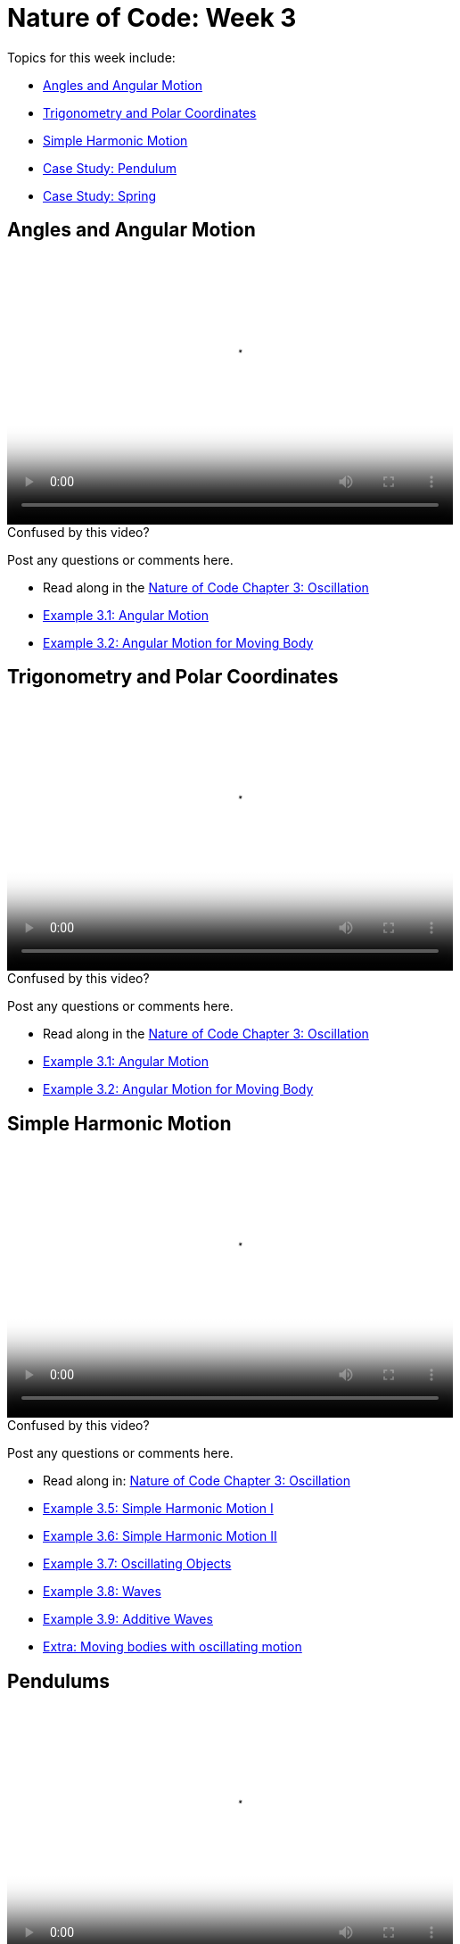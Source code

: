[[week3]]
= Nature of Code: Week 3

Topics for this week include:

* <<week3_angles,Angles and Angular Motion>>
* <<week3_trig, Trigonometry and Polar Coordinates>>
* <<week3_wave, Simple Harmonic Motion>>
* <<week3_pendulum, Case Study: Pendulum>>
* <<week3_spring, Case Study: Spring>>

[[week3_angles]]
[preface]
== Angles and Angular Motion

video::http://player.vimeo.com/video/59509643[height='300', width='500', poster='generic_video.png']

[[week3_video1]]
[role="shoutout"]
.Confused by this video?
****
Post any questions or comments here.
****

* Read along in the http://natureofcode.com/book/chapter-3-oscillation/[Nature of Code Chapter 3: Oscillation]
* https://github.com/shiffman/The-Nature-of-Code-Examples/tree/master/Processing/chp3_oscillation/NOC_3_01_angular_motion[Example 3.1: Angular Motion]
* https://github.com/shiffman/The-Nature-of-Code-Examples/tree/master/Processing/chp3_oscillation/NOC_3_02_forces_angular_motion[Example 3.2: Angular Motion for Moving Body]


[[week3_trig]]
[preface]
== Trigonometry and Polar Coordinates

video::http://player.vimeo.com/video/59509645[height='300', width='500', poster='generic_video.png']

[[week3_video2]]
[role="shoutout"]
.Confused by this video?
****
Post any questions or comments here.
****

* Read along in the http://natureofcode.com/book/chapter-3-oscillation/[Nature of Code Chapter 3: Oscillation]
* https://github.com/shiffman/The-Nature-of-Code-Examples/tree/master/Processing/chp3_oscillation/NOC_3_01_angular_motion[Example 3.1: Angular Motion]
* https://github.com/shiffman/The-Nature-of-Code-Examples/tree/master/Processing/chp3_oscillation/NOC_3_02_forces_angular_motion[Example 3.2: Angular Motion for Moving Body]

[[week3_wave]]
[preface]
== Simple Harmonic Motion

video::http://player.vimeo.com/video/59509644[height='300', width='500', poster='generic_video.png']

[[week3_video3]]
[role="shoutout"]
.Confused by this video?
****
Post any questions or comments here.
****

* Read along in: http://natureofcode.com/book/chapter-3-oscillation/#chapter03_section6[Nature of Code Chapter 3: Oscillation]

* https://github.com/shiffman/The-Nature-of-Code-Examples/tree/master/Processing/chp3_oscillation/NOC_3_05_simple_harmonic_motion[Example 3.5: Simple Harmonic Motion I]
* https://github.com/shiffman/The-Nature-of-Code-Examples/tree/master/Processing/chp3_oscillation/NOC_3_06_simple_harmonic_motion[Example 3.6: Simple Harmonic Motion II]
* https://github.com/shiffman/The-Nature-of-Code-Examples/tree/master/Processing/chp3_oscillation/NOC_3_07_oscillating_objects[Example 3.7: Oscillating Objects]
* https://github.com/shiffman/The-Nature-of-Code-Examples/tree/master/Processing/chp3_oscillation/NOC_3_08_static_wave_lines[Example 3.8: Waves]
* https://github.com/shiffman/The-Nature-of-Code-Examples/tree/master/Processing/chp3_oscillation/NOC_3_09_exercise_additive_wave[Example 3.9: Additive Waves]
* https://github.com/shiffman/The-Nature-of-Code-Examples/tree/master/Processing/chp3_oscillation/AttractionArrayWithOscillation[Extra: Moving bodies with oscillating motion]

[[week3_pendulum]]
[preface]
== Pendulums

video::http://player.vimeo.com/video/59707298[height='300', width='500', poster='generic_video.png']

[[week3_video4]]
[role="shoutout"]
.Confused by this video?
****
Post any questions or comments here.
****

* Read along in: http://natureofcode.com/book/chapter-3-oscillation/#chapter03_section9[Nature of Code Chapter 3.9: Pendulums]
* https://github.com/shiffman/The-Nature-of-Code-Examples/tree/master/Processing/chp3_oscillation/NOC_3_10_PendulumExample[Examples 3.10: Pendulum]

[[week3_spring]]
[preface]
== Springs

video::http://player.vimeo.com/video/59707299[height='300', width='500', poster='generic_video.png']

[[week3_video5]]
[role="shoutout"]
.Confused by this video?
****
Post any questions or comments here.
****

* Read along in: http://natureofcode.com/book/chapter-3-oscillation/#chapter03_section9[Nature of Code Chapter 3.10: Springs]
* https://github.com/shiffman/The-Nature-of-Code-Examples/tree/master/Processing/chp3_oscillation/NOC_3_11_spring[Examples 3.11: Spring Forces]

[[week3_homework]]
[preface]
== Homework Week 3

Incorporate oscillatory motion into a previous assignment (or create a new one).  Some suggestions:

* Design a creature with oscillating parts (legs, wings, antennae, etc.)  Consider tying the speed of oscillation to the speed of the creature's linear motion.  Can you make it appear that the creature's internal mechanics (oscillation) drive its locomotion?  https://github.com/shiffman/The-Nature-of-Code-Examples/tree/master/Processing/chp3_oscillation/NOC_3_07_oscillating_objects[An example solution.]

* Create a simulation where objects are shot out of a cannon.  Each object should experience a sudden force when shot (just once) as well as gravity (always present).   Add rotation to the object to model its spin as its shot from the cannon.  How realistic can you make it look?

* Create a simulation of a vehicle that you can drive around the screen using the arrow keys: left arrow accelerates the car to the left, right to the right.  The car should point in the direction it is currently moving.

* Simulate the spaceship in the game Asteroids.   In case you aren't familiar with Asteroids, here is a brief description.   A spaceship (represented as a triangle) floats in two dimensional space.   The left arrow keys turns the spaceship counter-clockwise, the right clock-wise.  The space bar applies a “thrust“ force in the direction the spaceship is pointing.  https://github.com/shiffman/The-Nature-of-Code-Examples/tree/master/Processing/chp3_oscillation/Exercise_3_05_asteroids[Example Solution]

* String together a series of pendulums so that the endpoint of one is the origin point of another.

* Use trigonometry to model a box sliding down an incline with friction.  Note that the magnitude of the friction force is equal to the normal force. 

* Rework the wave examples to have a Wave class and visualize the wave using something other than circles. https://github.com/shiffman/The-Nature-of-Code-Examples/tree/master/Processing/chp3_oscillation/Exercise_3_10_OOPWave[Example Answer (minus the change in visualization)]

* Using the Spring example as a basis, create a system of multiple bobs and spring connections.  How would you have a Bob connected to a Bob with no fixed anchor?

* Research and implement a simulation of http://en.wikipedia.org/wiki/Torque[Torque].

As always, please create a web page to document your homework. Make sure it include some visual documentation of your work as well as the source code.

[[homework_week3_links]]
[role="shoutout"]
.Post your homework
****
Post a link to your homework assignment here.
****

[preface]
== Supplemental Reading

* http://natureofcode.com/book/chapter-3-oscillation[The Nature of Code Chapter 3: Oscillation]
* The Mathematics of Oscillatory Motion (refer to e-mail to class list.)
* http://www.phy6.org/stargaze/Strig1.htm[Trigonometry, What is it good for?] (follow along to 7 parts)
* http://www.amazon.com/gp/product/1584503300/[Mathematics and Physics for Programmers], Chapter 4, Danny Kodicek   

